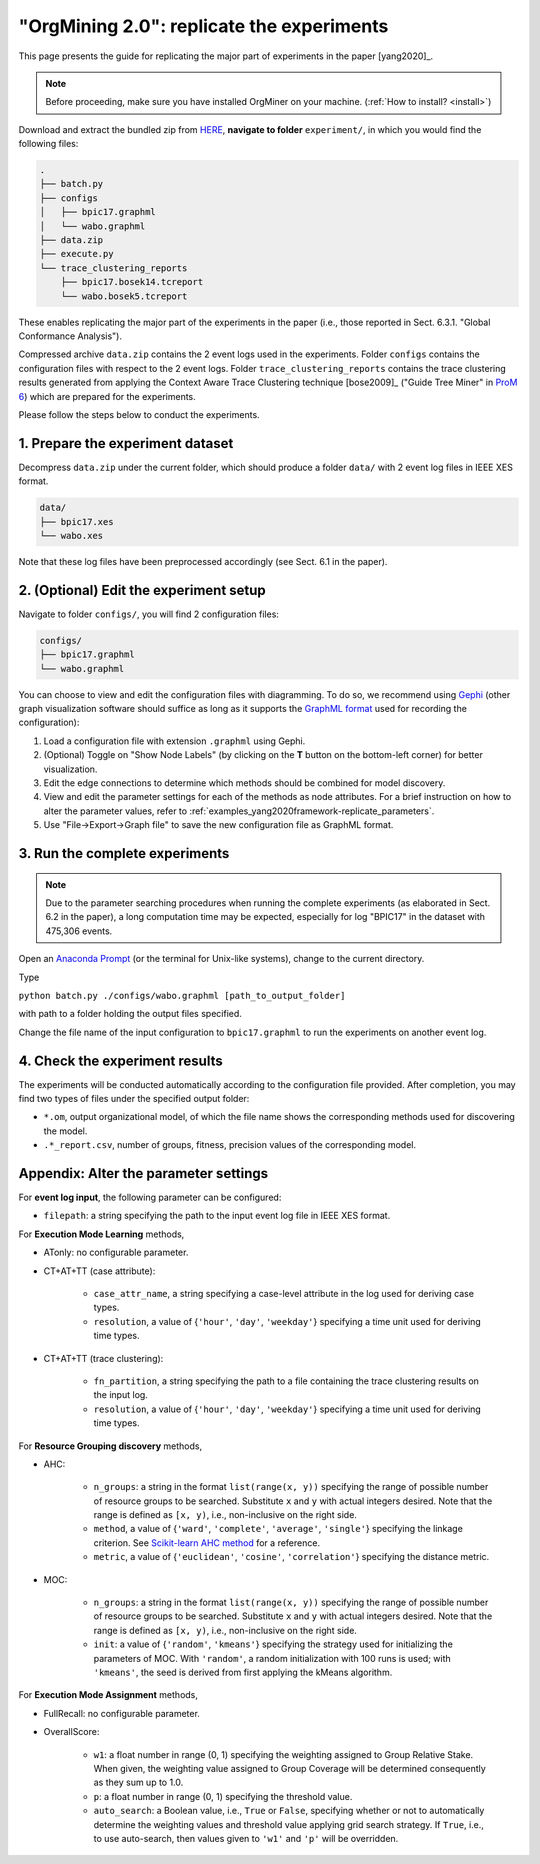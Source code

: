 .. _examples_yang2020framework-replicate:

"OrgMining 2.0": replicate the experiments
==========================================

This page presents the guide for replicating the major part of 
experiments in the paper [yang2020]_.

.. note::
   Before proceeding, make sure you have installed OrgMiner on your 
   machine. (:ref:`How to install? <install>`)

Download and extract the bundled zip from 
`HERE <https://github.com/roy-jingyang/2020-Yang_OrgMining/archive/master.zip>`_,
**navigate to folder** ``experiment/``, in which you would find the 
following files:

.. code-block:: bash

    .
    ├── batch.py
    ├── configs
    │   ├── bpic17.graphml
    │   └── wabo.graphml
    ├── data.zip
    ├── execute.py
    └── trace_clustering_reports
        ├── bpic17.bosek14.tcreport
        └── wabo.bosek5.tcreport

These enables replicating the major part of the experiments in the 
paper (i.e., those reported in Sect. 6.3.1. "Global Conformance 
Analysis"). 

Compressed archive ``data.zip`` contains the 2 event logs used in the 
experiments. Folder ``configs`` contains the configuration files with 
respect to the 2 event logs. Folder ``trace_clustering_reports`` 
contains the trace clustering results generated from applying the 
Context Aware Trace Clustering technique [bose2009]_ ("Guide Tree Miner" 
in `ProM 6 <http://www.promtools.org/doku.php>`_) which are prepared for 
the experiments.

Please follow the steps below to conduct the experiments.

1. Prepare the experiment dataset
^^^^^^^^^^^^^^^^^^^^^^^^^^^^^^^^^^^
Decompress ``data.zip`` under the current folder, which should produce 
a folder ``data/`` with 2 event log files in IEEE XES format.

.. code-block:: bash

    data/
    ├── bpic17.xes
    └── wabo.xes

Note that these log files have been preprocessed accordingly (see Sect. 
6.1 in the paper).

2. (Optional) Edit the experiment setup
^^^^^^^^^^^^^^^^^^^^^^^^^^^^^^^^^^^^^^^
Navigate to folder ``configs/``, you will find 2 configuration files:

.. code-block:: bash

    configs/
    ├── bpic17.graphml
    └── wabo.graphml

You can choose to view and edit the configuration files with 
diagramming. To do so, we recommend using 
`Gephi <https://gephi.org/>`_ (other graph visualization software should 
suffice as long as it supports the 
`GraphML format <https://gephi.org/users/supported-graph-formats/graphml-format/>`_ 
used for recording the configuration):

1. Load a configuration file with extension ``.graphml`` using Gephi.
2. (Optional) Toggle on "Show Node Labels" (by clicking on the **T** 
   button on the bottom-left corner) for better visualization.
   |fig:overview|
3. Edit the edge connections to determine which methods should be 
   combined for model discovery.
4. View and edit the parameter settings for each of the methods as node 
   attributes. For a brief instruction on how to alter the parameter 
   values, refer to :ref:`examples_yang2020framework-replicate_parameters`.
   |fig:edit|
5. Use "File->Export->Graph file" to save the new configuration file as 
   GraphML format. 
   |fig:export|

.. |fig:overview| image:: yang2020framework-replicate_gephi_overview.png
   :align: middle

.. |fig:edit| image:: yang2020framework-replicate_gephi_overview-edit.png
   :align: middle

.. |fig:export| image:: yang2020framework-replicate_gephi_overview-export.png
   :align: middle


3. Run the complete experiments
^^^^^^^^^^^^^^^^^^^^^^^^^^^^^^^^

.. note::
    Due to the parameter searching procedures when running the complete 
    experiments (as elaborated in Sect. 6.2 in the paper), a long 
    computation time may be expected, especially for log "BPIC17" in the 
    dataset with 475,306 events.

Open an `Anaconda Prompt <https://docs.anaconda.com/anaconda/user-guide/getting-started/#open-anaconda-prompt>`_ 
(or the terminal for Unix-like systems), change to the current directory.

Type

``python batch.py ./configs/wabo.graphml [path_to_output_folder]``

with path to a folder holding the output files specified.

Change the file name of the input configuration to ``bpic17.graphml`` to 
run the experiments on another event log.

4. Check the experiment results
^^^^^^^^^^^^^^^^^^^^^^^^^^^^^^^^^
The experiments will be conducted automatically according to the 
configuration file provided. After completion, you may find two types of 
files under the specified output folder:

* ``*.om``, output organizational model, of which the file name shows 
  the corresponding methods used for discovering the model.
* ``.*_report.csv``, number of groups, fitness, precision values of the 
  corresponding model.


.. _examples_yang2020framework-replicate_parameters:

Appendix: Alter the parameter settings
^^^^^^^^^^^^^^^^^^^^^^^^^^^^^^^^^^^^^^

For **event log input**, the following parameter can be configured:

* ``filepath``: a string specifying the path to the input event log file 
  in IEEE XES format.

For **Execution Mode Learning** methods,

* ATonly: no configurable parameter.
* CT+AT+TT (case attribute):

    * ``case_attr_name``, a string specifying a case-level attribute in 
      the log used for deriving case types.
    * ``resolution``, a value of {``'hour'``, ``'day'``, ``'weekday'``}
      specifying a time unit used for deriving time types.

* CT+AT+TT (trace clustering):
    
    * ``fn_partition``, a string specifying the path to a file 
      containing the trace clustering results on the input log.
    * ``resolution``, a value of {``'hour'``, ``'day'``, ``'weekday'``}
      specifying a time unit used for deriving time types.

For **Resource Grouping discovery** methods,

* AHC:

    * ``n_groups``: a string in the format ``list(range(x, y))`` 
      specifying the range of possible number of resource groups to be 
      searched. Substitute ``x`` and ``y`` with actual integers desired. 
      Note that the range is defined as ``[x, y)``, i.e., non-inclusive on 
      the right side.
    * ``method``, a value of {``'ward'``, ``'complete'``, ``'average'``, 
      ``'single'``} specifying the linkage criterion. See 
      `Scikit-learn AHC method <https://scikit-learn.org/stable/modules/clustering.html#hierarchical-clustering>`_ 
      for a reference.
    * ``metric``, a value of {``'euclidean'``, ``'cosine'``, 
      ``'correlation'``} specifying the distance metric.

* MOC:

    * ``n_groups``: a string in the format ``list(range(x, y))`` 
      specifying the range of possible number of resource groups to be 
      searched. Substitute ``x`` and ``y`` with actual integers desired. 
      Note that the range is defined as ``[x, y)``, i.e., non-inclusive on 
      the right side.

    * ``init``: a value of {``'random'``, ``'kmeans'``} specifying the 
      strategy used for initializing the parameters of MOC. With 
      ``'random'``, a random initialization with 100 runs is used; with 
      ``'kmeans'``, the seed is derived from first applying the kMeans 
      algorithm.


For **Execution Mode Assignment** methods,

* FullRecall: no configurable parameter.
* OverallScore:

    * ``w1``: a float number in range (0, 1) specifying the weighting 
      assigned to Group Relative Stake. When given, the weighting value 
      assigned to Group Coverage will be determined consequently as they 
      sum up to 1.0.

    * ``p``: a float number in range (0, 1) specifying the threshold 
      value.
    
    * ``auto_search``: a Boolean value, i.e., ``True`` or ``False``, 
      specifying whether or not to automatically determine the weighting 
      values and threshold value applying grid search strategy. If 
      ``True``, i.e., to use auto-search, then values given to 
      ``'w1'`` and ``'p'`` will be overridden.


